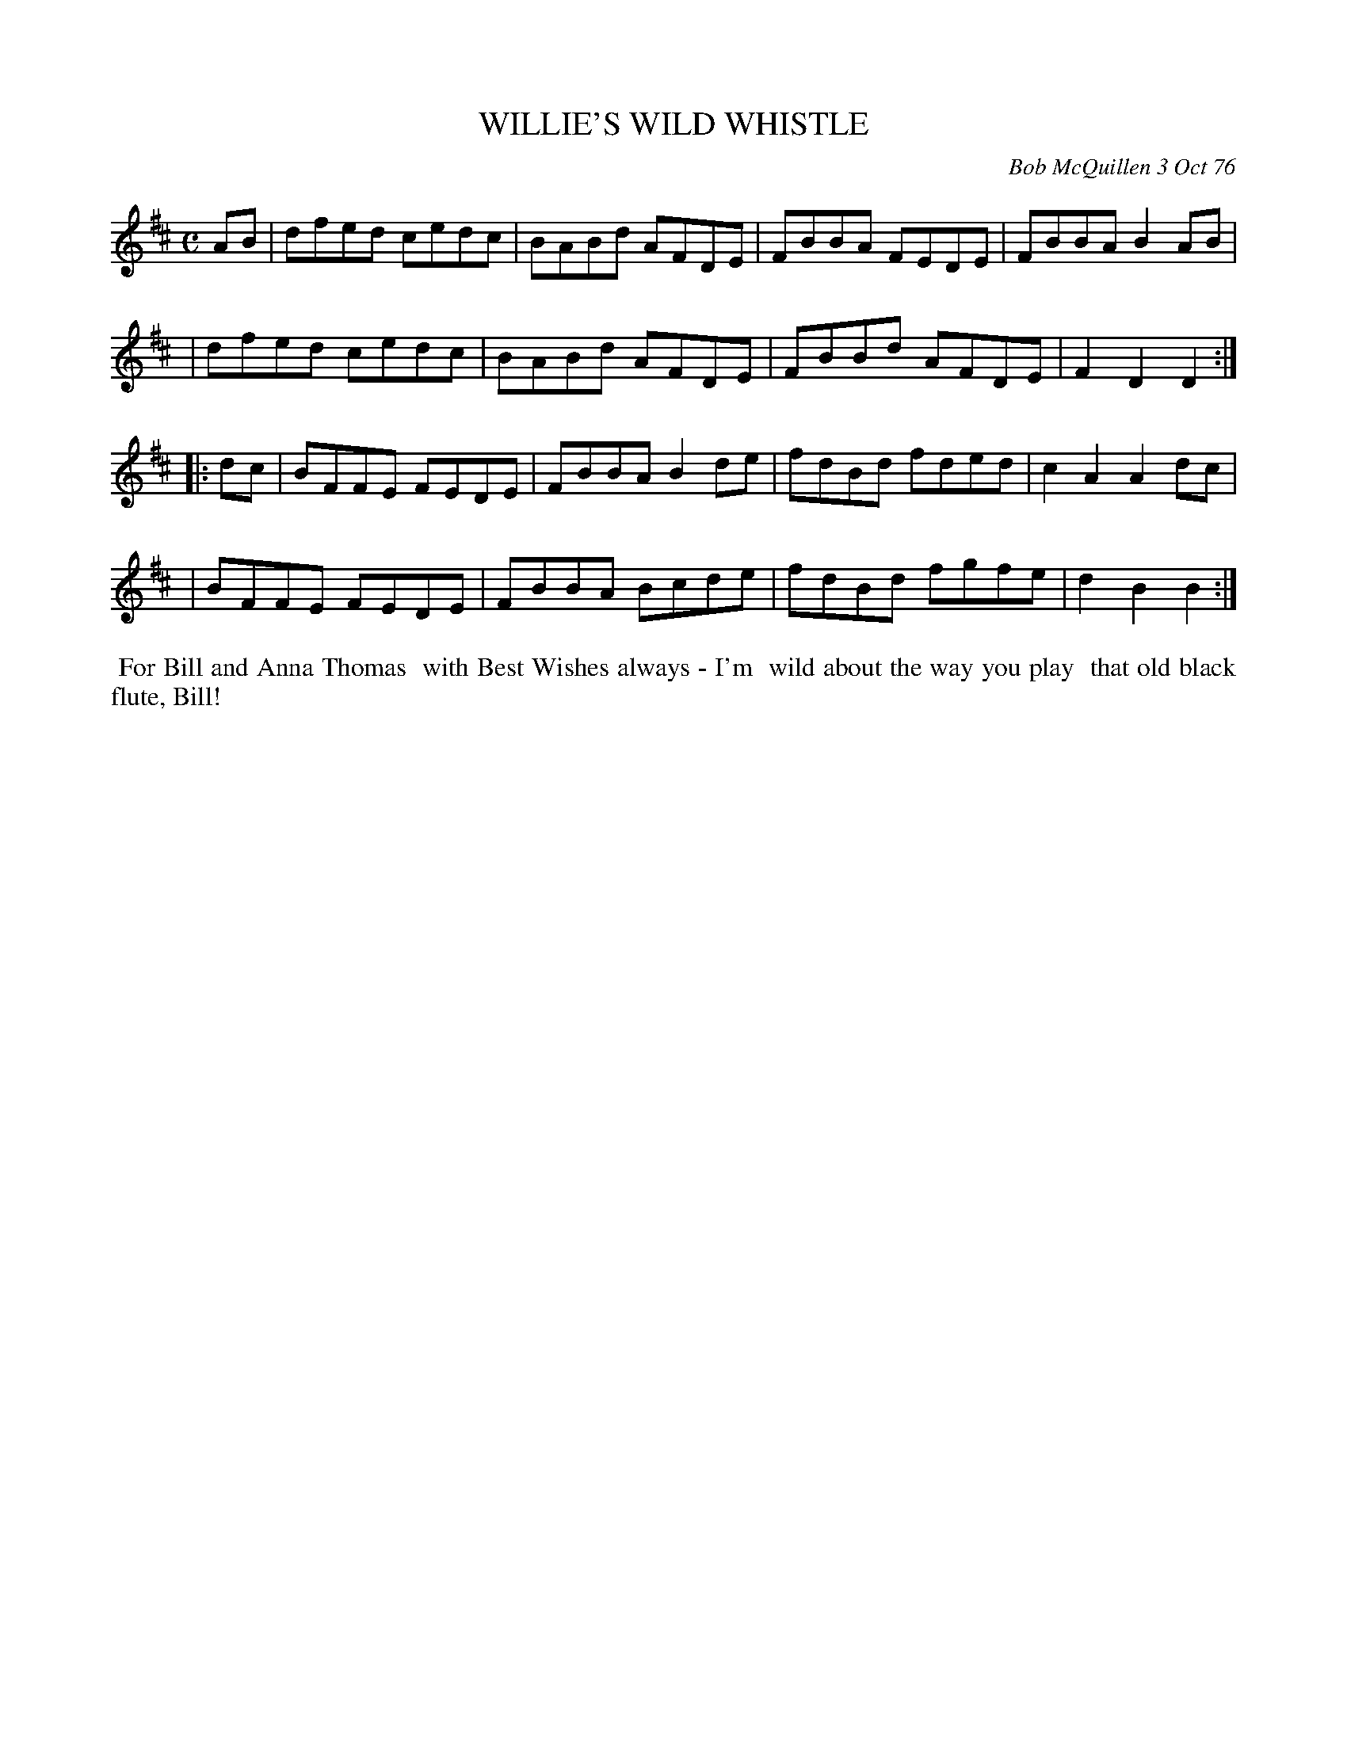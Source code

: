X: 03088
T: WILLIE'S WILD WHISTLE
C: Bob McQuillen 3 Oct 76
B: Bob's Note Book 03 #88
%R: reel
%D:1978
Z: 2020 John Chambers <jc:trillian.mit.edu>
M: C
L: 1/8
K: D	% and Bm
AB \
| dfed cedc | BABd AFDE | FBBA FEDE | FBBA B2AB |
| dfed cedc | BABd AFDE | FBBd AFDE | F2D2 D2  :|
|: dc \
| BFFE FEDE | FBBA B2de | fdBd fded | c2A2 A2dc |
| BFFE FEDE | FBBA Bcde | fdBd fgfe | d2B2 B2  :|
%%begintext align
%% For Bill and Anna Thomas
%% with Best Wishes always - I'm
%% wild about the way you play
%% that old black flute, Bill!
%%endtext
